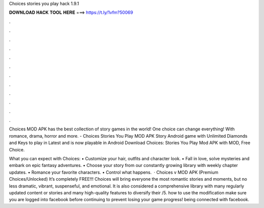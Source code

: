 Choices stories you play hack 1.9.1



𝐃𝐎𝐖𝐍𝐋𝐎𝐀𝐃 𝐇𝐀𝐂𝐊 𝐓𝐎𝐎𝐋 𝐇𝐄𝐑𝐄 ===> https://t.ly/1vfm?50069



.



.



.



.



.



.



.



.



.



.



.



.

Choices MOD APK has the best collection of story games in the world! One choice can change everything! With romance, drama, horror and more. - Choices Stories You Play MOD APK Story Android game with Unlimited Diamonds and Keys to play in Latest and is now playable in Android  Download Choices: Stories You Play Mod APK with MOD, Free Choice.

‎What you can expect with Choices: • Customize your hair, outfits and character look. • Fall in love, solve mysteries and embark on epic fantasy adventures. • Choose your story from our constantly growing library with weekly chapter updates. • Romance your favorite characters. • Control what happens.  · Choices v MOD APK (Premium Choices/Unlocked) It’s completely FREE!!! Choices will bring everyone the most romantic stories and moments, but no less dramatic, vibrant, suspenseful, and emotional. It is also considered a comprehensive library with many regularly updated content or stories and many high-quality features to diversify their /5. how to use the modification make sure you are logged into facebook before continuing to prevent losing your game progress! being connected with facebook.
